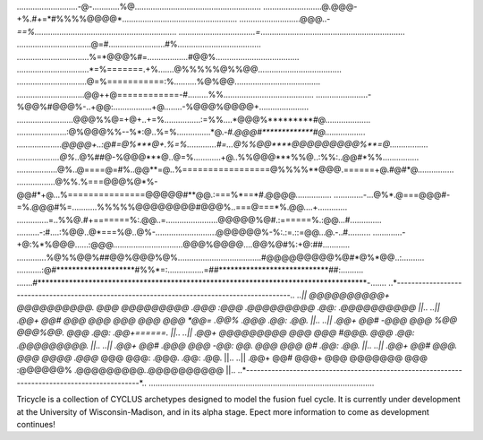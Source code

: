 ....................................................................................................
....................................................................................................
...........................-@-............%@........................................................
..........................@.@@@-+%.#+=*#%%%%@@@@*...................................................
...........................@@@..-*==%...............................................................
..................................=*................................................................
.................................@=#.........................#%.....................................
................................%=*@@@%#=..................#@@%.....................................
................................*=%=======.+%.......@%%%%%@%%@@.....................................
...............................@=%===========:%..........%@%@@......................................
..............................@@++@============-#.........%%........................................
.......................-%@@%#@@@%-..+@@:.................+@........-%@@@%@@@@+......................
.........................@@@%%@=+@+..+=%................:=%%....*@@@%*********#@....................
......................:@%@@@%%--%*:@..%=%...............*@.-*#.@@@#*************#@..................
....................@@@@+..:@#=@%***@+.%=%.............#=...@%%@@****@@@@@@@@@%**=@.................
...................@%*..@%##@-%@@@***@..@=%............+@..%%@@@***%%@..:%%:..@@#*%%................
..................@%..@====@=#%..@@**=@..%=================@%%%%**@@@.======+@.#@#*@................
.................@%%.%===@@@%@*%-@@#*+@...%===============@@@@@#**@@.:===%*==*#.@@@@................
.............-...@%*.@===@@@#-=%.@@@#%=...........%%%%%@@@@@@@@#@@@%..===@===*%.@@....+.............
..............=..%%@.#+=======%:.@@..=.......................@@@@@%@#.:======%.:@@...#..............
..........-:#....:%@@..@*===%@..@%-...........................@@@@@@%-%:.:=.::=@@...@.-..#..........
.............-+@:%*%@@@......:@@@...............................@@@%@@@@....@@%@#%:+@:##............
.............%@%%@@%##@@%@@@%@%.....................................#@@@@@@@@@%@#*@%*@@..:..........
...........:@#********************#%%*=:................=##****************************##:..........
.......#************************************************************************************-.......
..*----------------------------------------------------------------------------------------------*..
..|| @@@@@@@@@@+ @@@@@@@@@@.  @@@   @@@@@@@@@  .@@@    :@@@  .@@@@@@@@@  .@@:       .@@@@@@@@@@ ||..
..||    .@@+     @@#     @@@  @@@  @@@     @@@   @@@  *@@=  .@@%    .@@@ .@@:       .@@.        ||..   
..||    .@@+     @@#    -@@@  @@@ %@@             @@@%@@.   @@@          .@@:       .@@+======. ||.. 
..||    .@@+     @@@@@@@@@    @@@ @@@              #@@@.    @@@          .@@:       .@@@@@@@@@. ||..     
..||    .@@+     @@#  .@@@    @@@ -@@:     @@.      @@@     @@@      @#  .@@:       .@@.        ||..   
..||    .@@+     @@#    @@@.  @@@  @@@@  .@@@*      @@@      @@@:  .@@@. .@@:       .@@.        ||..   
..||    .@@+     @@#     @@@+ @@@    @@@@@@@        @@@       :@@@@@@%   .@@@@@@@@@..@@@@@@@@@@ ||..
..*----------------------------------------------------------------------------------------------*..
....................................................................................................

Tricycle is a collection of CYCLUS archetypes designed to model the fusion fuel cycle. It is
currently under development at the University of Wisconsin-Madison, and in its alpha stage.
Epect more information to come as development continues!